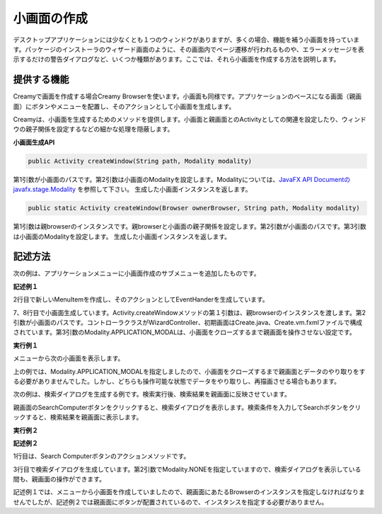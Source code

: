 =============================================
小画面の作成
=============================================
デスクトップアプリケーションには少なくとも１つのウィンドウがありますが、多くの場合、機能を補う小画面を持っています。パッケージのインストーラのウィザード画面のように、その画面内でページ遷移が行われるものや、エラーメッセージを表示するだけの警告ダイアログなど、いくつか種類があります。ここでは、それら小画面を作成する方法を説明します。

提供する機能
=============================================
Creamyで画面を作成する場合Creamy Browserを使います。小画面も同様です。アプリケーションのベースになる画面（親画面）にボタンやメニューを配置し、そのアクションとして小画面を生成します。

Creamyは、小画面を生成するためのメソッドを提供します。小画面と親画面とのActivityとしての関連を設定したり、ウィンドウの親子関係を設定するなどの細かな処理を隠蔽します。

**小画面生成API**

.. code-block:: java

    public Activity createWindow(String path, Modality modality) 
    
第1引数が小画面のパスです。第2引数は小画面のModalityを設定します。Modalityについては、`JavaFX API Documentのjavafx.stage.Modality <http://docs.oracle.com/javafx/2/api/index.html>`_ を参照して下さい。
生成した小画面インスタンスを返します。

.. code-block:: java

    public static Activity createWindow(Browser ownerBrowser, String path, Modality modality) 

第1引数は親browserのインスタンスです。親browserと小画面の親子関係を設定します。第2引数が小画面のパスです。第3引数は小画面のModalityを設定します。
生成した小画面インスタンスを返します。


記述方法
=============================================

次の例は、アプリケーションメニューに小画面作成のサブメニューを追加したものです。

**記述例１**

.. code-block:: java
        :linenos:

        // メニューからダイアログを表示する
        MenuItem item = new MenuItem("コンピュータを登録...");
        item.setOnAction(new EventHandler<ActionEvent>() {
            @Override
            public void handle(ActionEvent t) {
                // 新規ウィンドウを生成
                Activity window = Activity.createWindow(
                        browser, "/WizardController/create", Modality.APPLICATION_MODAL);
            }
        });
        // 'コンピュータを登録...' メニューを追加
        menubar.getMenus().get(0).getItems().add(0, item);
        primaryStage.show();   

2行目で新しいMenuItemを作成し、そのアクションとしてEventHanderを生成しています。

7、8行目で小画面生成しています。Activity.createWindowメソッドの第１引数は、親browserのインスタンスを渡します。第2引数が小画面のパスです。コントローラクラスがWizardController、初期画面はCreate.java、Create.vm.fxmlファイルで構成されています。第3引数のModality.APPLICATION_MODALは、小画面をクローズするまで親画面を操作させない設定です。


**実行例１**

.. image:: CreateComputerMenu.png
    :width: 300px

メニューから次の小画面を表示します。

.. image:: CreateComputer.png
    :width: 500px

上の例では、Modality.APPLICATION_MODALを指定しましたので、小画面をクローズするまで親画面とデータのやり取りをする必要がありませんでした。しかし、どちらも操作可能な状態でデータをやり取りし、再描画させる場合もあります。

次の例は、検索ダイアログを生成する例です。検索実行後、検索結果を親画面に反映させています。

親画面のSearchComputerボタンをクリックすると、検索ダイアログを表示します。検索条件を入力してSearchボタンをクリックすると、検索結果を親画面に表示します。

**実行例２**

.. image:: SearchDialog.png
    :width: 500px

**記述例２**

.. code-block:: java
    :linenos:

    @FXML private void search(ActionEvent event) {
        // 検索画面を表示して、Searchなら続行、Cancelなら中断
        Activity window = createWindow("/EditableController/search", Modality.NONE);
    }

1行目は、Search Computerボタンのアクションメソッドです。

3行目で検索ダイアログを生成しています。第2引数でModality.NONEを指定していますので、検索ダイアログを表示している間も、親画面の操作ができます。

記述例１では、メニューから小画面を作成していましたので、親画面にあたるBrowserのインスタンスを指定しなければなりませんでしたが、記述例２では親画面にボタンが配置されているので、インスタンスを指定する必要がありません。